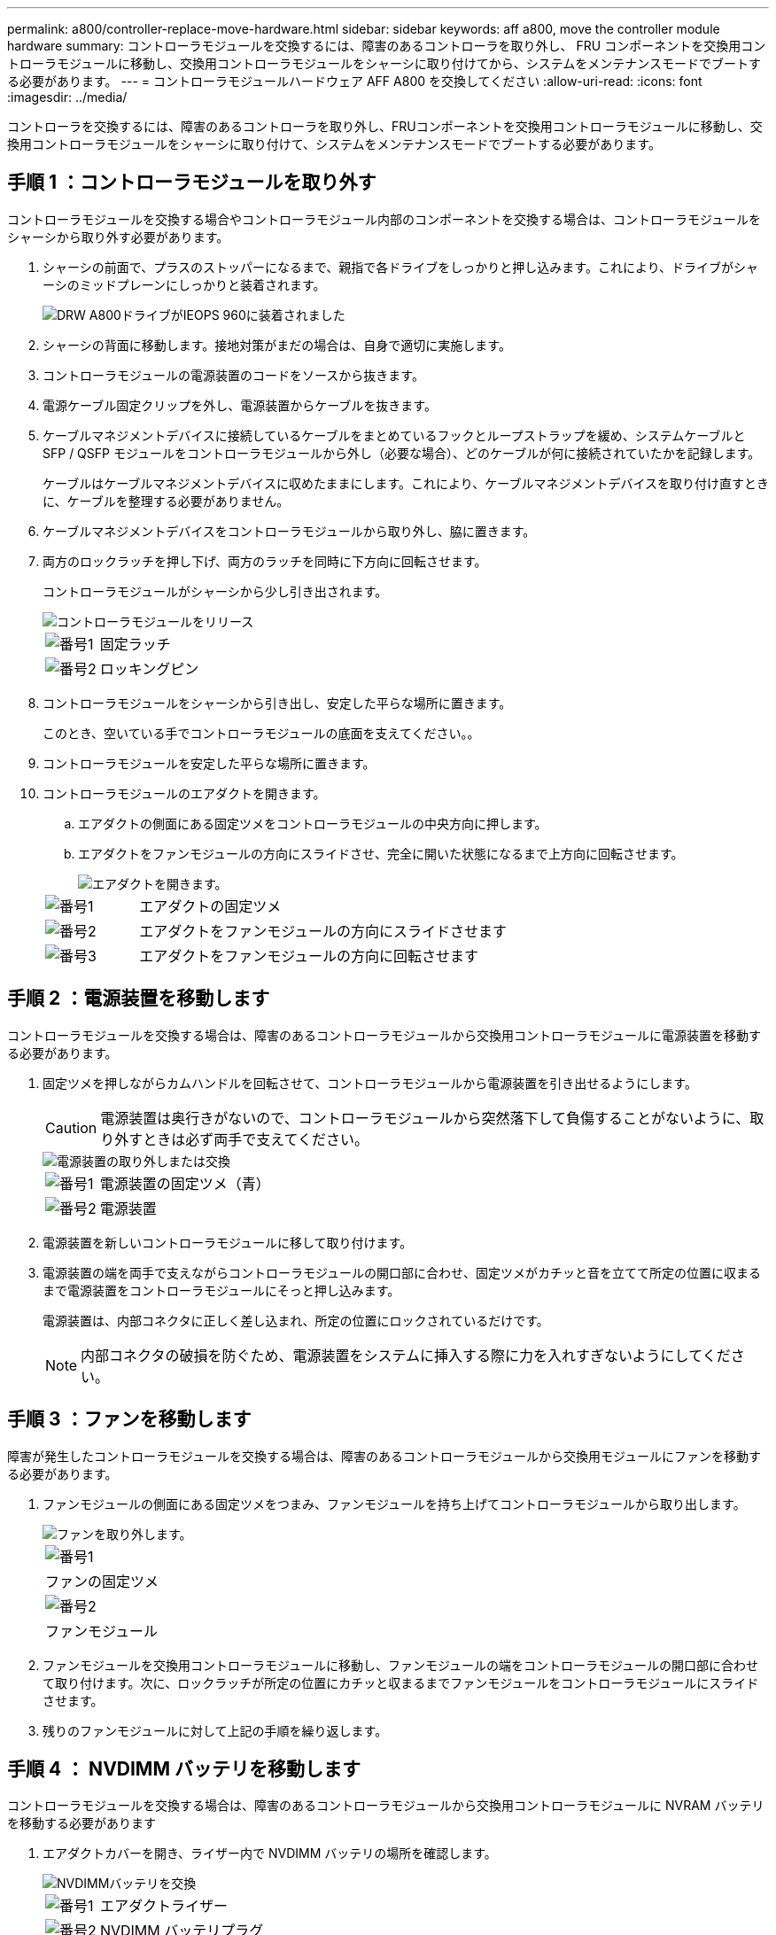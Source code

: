 ---
permalink: a800/controller-replace-move-hardware.html 
sidebar: sidebar 
keywords: aff a800, move the controller module hardware 
summary: コントローラモジュールを交換するには、障害のあるコントローラを取り外し、 FRU コンポーネントを交換用コントローラモジュールに移動し、交換用コントローラモジュールをシャーシに取り付けてから、システムをメンテナンスモードでブートする必要があります。 
---
= コントローラモジュールハードウェア AFF A800 を交換してください
:allow-uri-read: 
:icons: font
:imagesdir: ../media/


[role="lead"]
コントローラを交換するには、障害のあるコントローラを取り外し、FRUコンポーネントを交換用コントローラモジュールに移動し、交換用コントローラモジュールをシャーシに取り付けて、システムをメンテナンスモードでブートする必要があります。



== 手順 1 ：コントローラモジュールを取り外す

コントローラモジュールを交換する場合やコントローラモジュール内部のコンポーネントを交換する場合は、コントローラモジュールをシャーシから取り外す必要があります。

. シャーシの前面で、プラスのストッパーになるまで、親指で各ドライブをしっかりと押し込みます。これにより、ドライブがシャーシのミッドプレーンにしっかりと装着されます。
+
image::../media/drw_a800_drive_seated_IEOPS-960.svg[DRW A800ドライブがIEOPS 960に装着されました]

. シャーシの背面に移動します。接地対策がまだの場合は、自身で適切に実施します。
. コントローラモジュールの電源装置のコードをソースから抜きます。
. 電源ケーブル固定クリップを外し、電源装置からケーブルを抜きます。
. ケーブルマネジメントデバイスに接続しているケーブルをまとめているフックとループストラップを緩め、システムケーブルと SFP / QSFP モジュールをコントローラモジュールから外し（必要な場合）、どのケーブルが何に接続されていたかを記録します。
+
ケーブルはケーブルマネジメントデバイスに収めたままにします。これにより、ケーブルマネジメントデバイスを取り付け直すときに、ケーブルを整理する必要がありません。

. ケーブルマネジメントデバイスをコントローラモジュールから取り外し、脇に置きます。
. 両方のロックラッチを押し下げ、両方のラッチを同時に下方向に回転させます。
+
コントローラモジュールがシャーシから少し引き出されます。

+
image::../media/drw_a800_pcm_remove.png[コントローラモジュールをリリース]

+
[cols="1,4"]
|===


 a| 
image:../media/legend_icon_01.png["番号1"]
 a| 
固定ラッチ



 a| 
image:../media/legend_icon_02.png["番号2"]
 a| 
ロッキングピン

|===
. コントローラモジュールをシャーシから引き出し、安定した平らな場所に置きます。
+
このとき、空いている手でコントローラモジュールの底面を支えてください。。

. コントローラモジュールを安定した平らな場所に置きます。
. コントローラモジュールのエアダクトを開きます。
+
.. エアダクトの側面にある固定ツメをコントローラモジュールの中央方向に押します。
.. エアダクトをファンモジュールの方向にスライドさせ、完全に開いた状態になるまで上方向に回転させます。
+
image::../media/drw_a800_open_air_duct.png[エアダクトを開きます。]

+
[cols="1,4"]
|===


 a| 
image:../media/legend_icon_01.png["番号1"]
 a| 
エアダクトの固定ツメ



 a| 
image:../media/legend_icon_02.png["番号2"]
 a| 
エアダクトをファンモジュールの方向にスライドさせます



 a| 
image:../media/legend_icon_03.png["番号3"]
 a| 
エアダクトをファンモジュールの方向に回転させます

|===






== 手順 2 ：電源装置を移動します

コントローラモジュールを交換する場合は、障害のあるコントローラモジュールから交換用コントローラモジュールに電源装置を移動する必要があります。

. 固定ツメを押しながらカムハンドルを回転させて、コントローラモジュールから電源装置を引き出せるようにします。
+

CAUTION: 電源装置は奥行きがないので、コントローラモジュールから突然落下して負傷することがないように、取り外すときは必ず両手で支えてください。

+
image::../media/drw_a800_replace_psu.png[電源装置の取り外しまたは交換]

+
[cols="1,4"]
|===


 a| 
image:../media/legend_icon_01.png["番号1"]
 a| 
電源装置の固定ツメ（青）



 a| 
image:../media/legend_icon_02.png["番号2"]
 a| 
電源装置

|===
. 電源装置を新しいコントローラモジュールに移して取り付けます。
. 電源装置の端を両手で支えながらコントローラモジュールの開口部に合わせ、固定ツメがカチッと音を立てて所定の位置に収まるまで電源装置をコントローラモジュールにそっと押し込みます。
+
電源装置は、内部コネクタに正しく差し込まれ、所定の位置にロックされているだけです。

+

NOTE: 内部コネクタの破損を防ぐため、電源装置をシステムに挿入する際に力を入れすぎないようにしてください。





== 手順 3 ：ファンを移動します

障害が発生したコントローラモジュールを交換する場合は、障害のあるコントローラモジュールから交換用モジュールにファンを移動する必要があります。

. ファンモジュールの側面にある固定ツメをつまみ、ファンモジュールを持ち上げてコントローラモジュールから取り出します。
+
image::../media/drw_a800_replace_fan.png[ファンを取り外します。]

+
|===


 a| 
image:../media/legend_icon_01.png["番号1"]



 a| 
ファンの固定ツメ



 a| 
image:../media/legend_icon_02.png["番号2"]



 a| 
ファンモジュール

|===
. ファンモジュールを交換用コントローラモジュールに移動し、ファンモジュールの端をコントローラモジュールの開口部に合わせて取り付けます。次に、ロックラッチが所定の位置にカチッと収まるまでファンモジュールをコントローラモジュールにスライドさせます。
. 残りのファンモジュールに対して上記の手順を繰り返します。




== 手順 4 ： NVDIMM バッテリを移動します

コントローラモジュールを交換する場合は、障害のあるコントローラモジュールから交換用コントローラモジュールに NVRAM バッテリを移動する必要があります

. エアダクトカバーを開き、ライザー内で NVDIMM バッテリの場所を確認します。
+
image::../media/drw_a800_nvdimm_battery_replace.png[NVDIMMバッテリを交換]

+
[cols="1,4"]
|===


 a| 
image:../media/legend_icon_01.png["番号1"]
 a| 
エアダクトライザー



 a| 
image:../media/legend_icon_02.png["番号2"]
 a| 
NVDIMM バッテリプラグ



 a| 
image:../media/legend_icon_03.png["番号3"]
 a| 
NVDIMM バッテリパック

|===
+
* 注意：システムを停止すると、内容がフラッシュメモリにデステージされている間、 NVDIMM バッテリ制御ボードの LED が点滅します。デステージが完了すると LED は消灯します。

. バッテリプラグの場所を確認し、バッテリプラグ前面のクリップを押してプラグをソケットから外し、バッテリケーブルをソケットから抜きます。
. バッテリを持ち上げてエアダクトとコントローラモジュールから取り出します。
. バッテリパックを交換用コントローラモジュールに移し、 NVDIMM エアダクトに取り付けます。
+
.. バッテリパックをスロットに挿入し、バッテリパックをしっかりと押し下げて所定の位置に固定します。
.. バッテリプラグをライザーソケットに接続し、プラグが所定の位置に固定されたことを確認します。






== 手順 5 ： PCIe ライザーを取り外します

コントローラの交換プロセスの一環として、障害のあるコントローラモジュールから PCIe モジュールを取り外す必要があります。NVDIMM と DIMM を交換用コントローラモジュールに移動したら、 PCIe モジュールを交換用コントローラモジュールの同じ場所に取り付ける必要があります。

. PCIe ライザーをコントローラモジュールから取り外します。
+
.. PCIe カード内の SFP モジュールまたは QSFP モジュールを取り外します。
.. ライザーの左側にあるライザーロックラッチをファンモジュールの方に引き上げます。
+
ライザーがコントローラモジュールからわずかに持ち上がります。

.. ライザーを持ち上げ、ファンの方に動かしてライザーの金属板の縁がコントローラモジュールの端に接触しないようにします。次に、ライザーを持ち上げてコントローラモジュールから取り外し、安定した平らな場所に置きます。
+
image::../media/drw_a800_riser_2_3_remove.png[ライザー2と3の取り外し]

+
[cols="1,4"]
|===


 a| 
image:../media/legend_icon_01.png["番号1"]
 a| 
エアダクト



 a| 
image:../media/legend_icon_02.png["番号2"]
 a| 
ライザー 1 （左）、 2 （中央）、 3 （右）のロックラッチ

|===


. 障害のあるコントローラモジュールの残りのライザーに対して前述の手順を繰り返します。
. 交換用コントローラの空のライザーについても同じ手順を繰り返し、ライザーを取り外します。




== 手順 6 ：システム DIMM を移動します

DIMM を移動するには、障害のあるコントローラの DIMM の場所を確認し、 DIMM を交換用コントローラに移動して、特定の手順を実行します。

. DIMM を交換用コントローラモジュールに正しい向きで挿入できるように、ソケット内の DIMM の向きをメモします。
. DIMM の両側にある 2 つのツメをゆっくり押し開いて DIMM をスロットから外し、そのままスライドさせてスロットから取り出します。
+

NOTE: DIMM 回路基板のコンポーネントに力が加わらないように、 DIMM の両端を慎重に持ちます。

. DIMM を取り付けるスロットの位置を確認します。
. DIMM をスロットに対して垂直に挿入します。
+
DIMM のスロットへの挿入にはある程度の力が必要です。簡単に挿入できない場合は、 DIMM をスロットに正しく合わせてから再度挿入してください。

+

NOTE: DIMM がスロットにまっすぐ差し込まれていることを目で確認してください。

. DIMM の両端のノッチにツメがかかるまで、 DIMM の上部を慎重にしっかり押し込みます。
. 残りの DIMM についても、上記の手順を繰り返します。




== 手順 7 ： NVDIMM を移動します

NVDIMM を移動するには、障害のあるコントローラの NVDIMM の場所を確認し、 NVDIMM を交換用コントローラに移動して、特定の手順を実行します。

. コントローラモジュールで NVDIMM の場所を確認します。
+
image::../media/drw_a800_no_risers_nvdimm_move.png[NVDIMMの移動]

+
[cols="1,4"]
|===


 a| 
image:../media/legend_icon_01.png["番号1"]
 a| 
エアダクト



 a| 
image:../media/legend_icon_02.png["番号2"]
 a| 
NVDIMM

|===
. NVDIMM を交換用コントローラモジュールに正しい向きで挿入できるように、ソケット内の NVDIMM の向きをメモします。
. NVDIMM の両側にある 2 つのツメをゆっくり押し開いて NVDIMM をスロットから外し、そのままスライドさせてソケットから取り出し、脇に置きます。
+

NOTE: NVDIMM 回路基板のコンポーネントに力が加わらないように、 NVDIMM の両端を慎重に持ちます。

. NVDIMM を取り付けるスロットの場所を確認します。
. NVDIMM をスロットに対して垂直に挿入します。
+
NVDIMM のスロットへの挿入にはある程度の力が必要です。簡単に挿入できない場合は、 NVDIMM をスロットに正しく合わせてから再度挿入してください。

+

NOTE: NVDIMM がスロットにまっすぐ差し込まれていることを目で確認してください。

. NVDIMM の両端のノッチにツメがかかるまで、 NVDIMM の上部を慎重にしっかり押し込みます。
. 上記の手順を繰り返して、もう一方の NVDIMM を移動します。




== 手順 8 ：ブートメディアを移動します

ブートメディアデバイスを障害コントローラから移動し、交換用コントローラに取り付ける必要があります。

ブートメディアはライザー 3 の下にあります。

. ブートメディアの場所を確認します。
+
image::../media/drw_a800_pcm_replace_only_boot_media.png[ブートメディアを取り外します。]

+
[cols="1,4"]
|===


 a| 
image:../media/legend_icon_01.png["番号1"]
 a| 
エアダクト



 a| 
image:../media/legend_icon_02.png["番号2"]
 a| 
ライザー 3



 a| 
image:../media/legend_icon_03.png["番号3"]
 a| 
No.1 プラスドライバ



 a| 
image:../media/legend_icon_04.png["番号4"]
 a| 
ブートメディアのネジ



 a| 
image:../media/legend_icon_05.png["番号5"]
 a| 
ブートメディア

|===
. コントローラモジュールからブートメディアを取り外します。
+
.. ブートメディアを固定しているネジを No.1 プラスドライバを使用して外し、ネジを安全な場所に置きます。
.. ブートメディアの両側を持ってゆっくりと回し、ソケットからまっすぐに引き出して脇に置きます。


. 新しいコントローラモジュールにブートメディアを移して取り付けます。
+
.. ブートメディアの端をソケットケースに合わせ、ソケットに対して垂直にゆっくりと押し込みます。
.. ブートメディアをマザーボードの方に回転させます。
.. ネジでブートメディアをマザーボードに固定します。
+
ネジを締め付けすぎないでください。ブートメディアが破損する可能性があります。







== 手順 9 ： PCIe ライザーを取り付けます

DIMM 、 NVDIMM 、およびブートメディアを移動したあとで、 PCIe ライザーを交換用コントローラモジュールに取り付けます。

. 交換用コントローラモジュールにライザーを取り付けます。
+
.. ライザーの縁をコントローラモジュールの金属板の下側に合わせます。
.. コントローラモジュールのピンにライザーを合わせ、コントローラモジュールに差し込みます。
.. ロックラッチを下に動かして、ロックされるまでクリックします。
+
ロックされたロックラッチはライザー上部と水平になり、ライザーがコントローラモジュールに垂直に装着されます。

.. PCIe カードから取り外したすべての SFP モジュールまたは QSFP モジュールを再度取り付けます。


. 残りの PCIe ライザーに対して前述の手順を繰り返します。




== 手順 10 ：コントローラモジュールを取り付ける

障害のあるコントローラモジュールから交換用コントローラモジュールにすべてのコンポーネントを移動したら、交換用コントローラモジュールをシャーシに取り付け、メンテナンスモードでブートする必要があります。

. まだ行っていない場合は、エアダクトを閉じます。
+
.. エアダクトをコントローラモジュールまで下げます。
.. カチッという音がして固定ツメが所定の位置に収まるまで、エアダクトをライザーの方向にスライドさせます。
.. エアダクトが正しく取り付けられ、所定の位置に固定されていることを確認します。
+
image::../media/drw_a700s_close_air_duct.png[エアダクトを閉じます。]

+
[cols="1,4"]
|===


 a| 
image:../media/legend_icon_01.png["番号1"]
 a| 
固定ツメ



 a| 
image:../media/legend_icon_02.png["番号2"]
 a| 
スライドプランジャ

|===


. コントローラモジュールの端をシャーシの開口部に合わせ、コントローラモジュールをシステムに半分までそっと押し込みます。
+

NOTE: 指示があるまでコントローラモジュールをシャーシに完全に挿入しないでください。

. システムにアクセスして以降のセクションのタスクを実行できるように、管理ポートとコンソールポートのみをケーブル接続します。
+

NOTE: 残りのケーブルは、この手順の後半でコントローラモジュールに接続します。

. コントローラモジュールの再取り付けを完了します。
+
.. コントローラモジュールをシャーシに挿入し、ミッドプレーンまでしっかりと押し込んで完全に装着します。
+
コントローラモジュールが完全に装着されると、ロックラッチが上がります。

+

NOTE: コネクタの破損を防ぐため、コントローラモジュールをスライドしてシャーシに挿入する際に力を入れすぎないでください。

+
コントローラモジュールは、シャーシに完全に装着されるとすぐにブートを開始します。ブートプロセスを中断できるように準備しておきます。

.. ロックラッチを上に回転させてロックピンが外れるように傾け、ロックされるまで下げます。
.. Ctrl キーを押しながら C キーを押して ' 通常の起動プロセスを中断します


. システムケーブルとトランシーバモジュールをコントローラモジュールに接続し、ケーブルマネジメントデバイスを再度取り付けます。
. 電源装置に電源ケーブルを接続し、電源ケーブルの固定クリップを再度取り付けます。
+

NOTE: システムにDC電源装置が搭載されている場合は、電源装置ケーブルの蝶ネジがしっかりと締まっていることを確認します。


